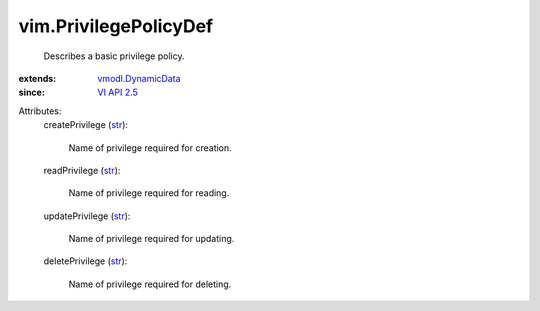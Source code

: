 .. _str: https://docs.python.org/2/library/stdtypes.html

.. _VI API 2.5: ../vim/version.rst#vimversionversion2

.. _vmodl.DynamicData: ../vmodl/DynamicData.rst


vim.PrivilegePolicyDef
======================
  Describes a basic privilege policy.
:extends: vmodl.DynamicData_
:since: `VI API 2.5`_

Attributes:
    createPrivilege (`str`_):

       Name of privilege required for creation.
    readPrivilege (`str`_):

       Name of privilege required for reading.
    updatePrivilege (`str`_):

       Name of privilege required for updating.
    deletePrivilege (`str`_):

       Name of privilege required for deleting.
